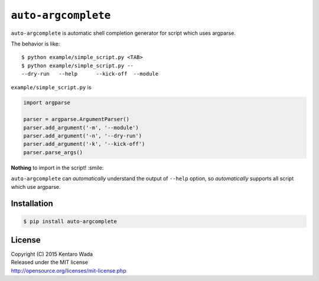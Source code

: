 ====================
``auto-argcomplete``
====================

``auto-argcomplete`` is automatic shell completion generator for script
which uses argparse.

The behavior is like::

    $ python example/simple_script.py <TAB>
    $ python example/simple_script.py --
    --dry-run   --help      --kick-off  --module


``example/simple_script.py`` is

.. code-block:: python

    import argparse

    parser = argparse.ArgumentParser()
    parser.add_argument('-m', '--module')
    parser.add_argument('-n', '--dry-run')
    parser.add_argument('-k', '--kick-off')
    parser.parse_args()


**Nothing** to import in the script! :smile:

``auto-argcomplete`` can *automatically* understand the output of ``--help`` option,
so *automatically* supports all script which use argparse.


Installation
============

.. code-block:: sh

    $ pip install auto-argcomplete


License
=======
| Copyright (C) 2015 Kentaro Wada
| Released under the MIT license
| http://opensource.org/licenses/mit-license.php
